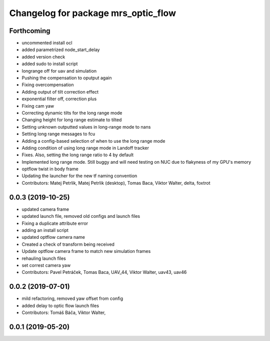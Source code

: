 ^^^^^^^^^^^^^^^^^^^^^^^^^^^^^^^^^^^^
Changelog for package mrs_optic_flow
^^^^^^^^^^^^^^^^^^^^^^^^^^^^^^^^^^^^

Forthcoming
-----------
* uncommented install ocl
* added parametrized node_start_delay
* added version check
* added sudo to install script
* longrange off for uav and simulation
* Pushing the compensation to oputput again
* Fixing overcompensation
* Adding output of tilt correction effect
* exponential filter off, correction plus
* Fixing cam yaw
* Correcting dynamic tilts for the long range mode
* Changing height for long range estimate to tilted
* Setting unknown outputted values in long-range mode to nans
* Setting long range messages to fcu
* Adding a config-based selection of when to use the long range mode
* Adding condition of using long range mode in Landoff tracker
* Fixes. Also, setting the long range ratio to 4 by default
* Implemented long range mode. Still buggy and will need testing on NUC due to flakyness of my GPU's memory
* optflow twist in body frame
* Updating the launcher for the new tf naming convention
* Contributors: Matej Petrlik, Matej Petrlik (desktop), Tomas Baca, Viktor Walter, delta, foxtrot

0.0.3 (2019-10-25)
------------------
* updated camera frame
* updated launch file, removed old configs and launch files
* Fixing a duplicate attribute error
* adding an install script
* updated optflow camera name
* Created a check of transform being received
* Update optflow camera frame to match new simulation frames
* rehauling launch files
* set correst camera yaw
* Contributors: Pavel Petráček, Tomas Baca, UAV_44, Viktor Walter, uav43, uav46

0.0.2 (2019-07-01)
------------------
* mild refactoring, removed yaw offset from config
* added delay to optic flow launch files
* Contributors: Tomáš Báča, Viktor Walter,

0.0.1 (2019-05-20)
------------------
